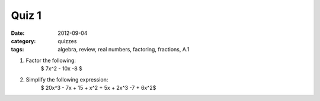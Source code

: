 Quiz 1
######

:date: 2012-09-04
:category: quizzes
:tags: algebra, review, real numbers, factoring, fractions, A.1


1. Factor the following:
    	    $ 7x^2 - 10x -8 $

2. Simplify the following expression:
            $ 20x^3 - 7x + 15 + x^2 + 5x + 2x^3 -7 + 6x^2$
 
